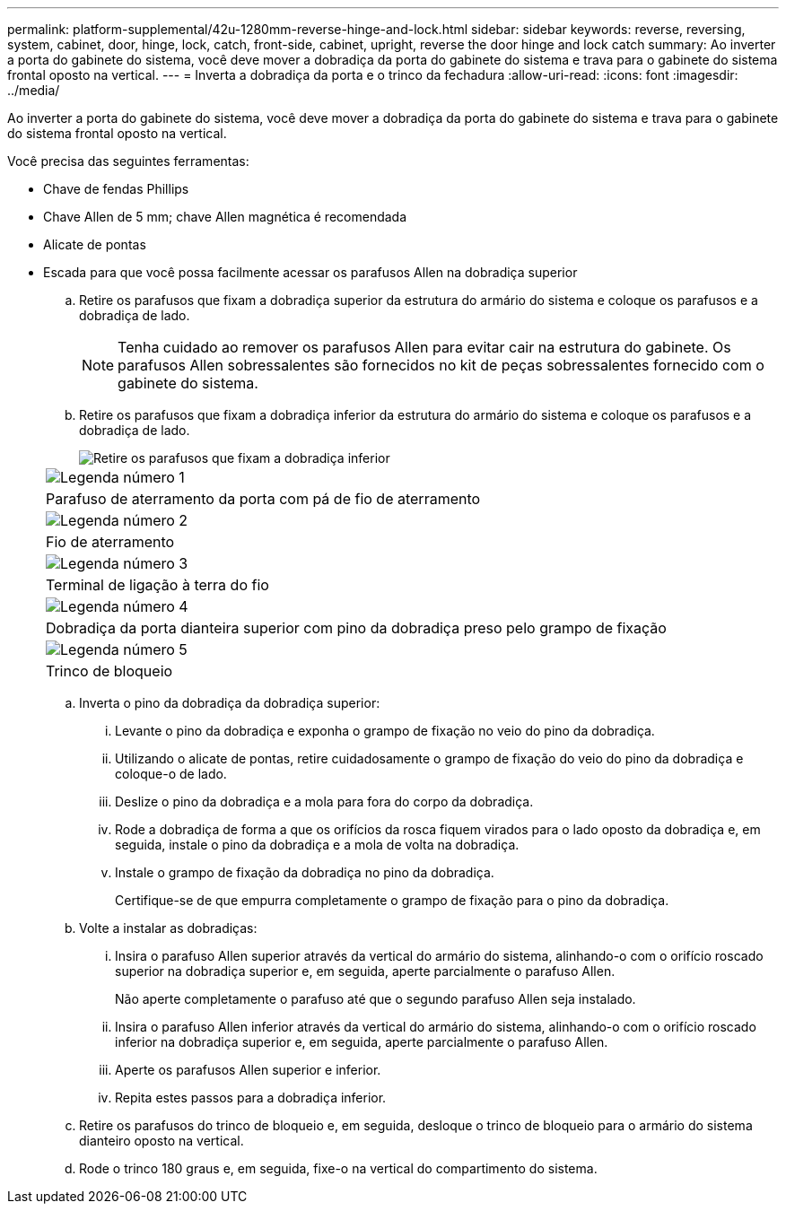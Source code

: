 ---
permalink: platform-supplemental/42u-1280mm-reverse-hinge-and-lock.html 
sidebar: sidebar 
keywords: reverse, reversing, system, cabinet, door, hinge, lock, catch, front-side, cabinet, upright, reverse the door hinge and lock catch 
summary: Ao inverter a porta do gabinete do sistema, você deve mover a dobradiça da porta do gabinete do sistema e trava para o gabinete do sistema frontal oposto na vertical. 
---
= Inverta a dobradiça da porta e o trinco da fechadura
:allow-uri-read: 
:icons: font
:imagesdir: ../media/


[role="lead"]
Ao inverter a porta do gabinete do sistema, você deve mover a dobradiça da porta do gabinete do sistema e trava para o gabinete do sistema frontal oposto na vertical.

Você precisa das seguintes ferramentas:

* Chave de fendas Phillips
* Chave Allen de 5 mm; chave Allen magnética é recomendada
* Alicate de pontas
* Escada para que você possa facilmente acessar os parafusos Allen na dobradiça superior
+
.. Retire os parafusos que fixam a dobradiça superior da estrutura do armário do sistema e coloque os parafusos e a dobradiça de lado.
+

NOTE: Tenha cuidado ao remover os parafusos Allen para evitar cair na estrutura do gabinete. Os parafusos Allen sobressalentes são fornecidos no kit de peças sobressalentes fornecido com o gabinete do sistema.

.. Retire os parafusos que fixam a dobradiça inferior da estrutura do armário do sistema e coloque os parafusos e a dobradiça de lado.
+
image::../media/drw_sys_cab_door_reversal_ozeki.gif[Retire os parafusos que fixam a dobradiça inferior]

+
|===


 a| 
image:../media/icon_round_1.png["Legenda número 1"]



 a| 
Parafuso de aterramento da porta com pá de fio de aterramento



 a| 
image:../media/icon_round_2.png["Legenda número 2"]



 a| 
Fio de aterramento



 a| 
image:../media/icon_round_3.png["Legenda número 3"]



 a| 
Terminal de ligação à terra do fio



 a| 
image:../media/icon_round_4.png["Legenda número 4"]



 a| 
Dobradiça da porta dianteira superior com pino da dobradiça preso pelo grampo de fixação



 a| 
image:../media/icon_round_5.png["Legenda número 5"]



 a| 
Trinco de bloqueio

|===
.. Inverta o pino da dobradiça da dobradiça superior:
+
... Levante o pino da dobradiça e exponha o grampo de fixação no veio do pino da dobradiça.
... Utilizando o alicate de pontas, retire cuidadosamente o grampo de fixação do veio do pino da dobradiça e coloque-o de lado.
... Deslize o pino da dobradiça e a mola para fora do corpo da dobradiça.
... Rode a dobradiça de forma a que os orifícios da rosca fiquem virados para o lado oposto da dobradiça e, em seguida, instale o pino da dobradiça e a mola de volta na dobradiça.
... Instale o grampo de fixação da dobradiça no pino da dobradiça.
+
Certifique-se de que empurra completamente o grampo de fixação para o pino da dobradiça.



.. Volte a instalar as dobradiças:
+
... Insira o parafuso Allen superior através da vertical do armário do sistema, alinhando-o com o orifício roscado superior na dobradiça superior e, em seguida, aperte parcialmente o parafuso Allen.
+
Não aperte completamente o parafuso até que o segundo parafuso Allen seja instalado.

... Insira o parafuso Allen inferior através da vertical do armário do sistema, alinhando-o com o orifício roscado inferior na dobradiça superior e, em seguida, aperte parcialmente o parafuso Allen.
... Aperte os parafusos Allen superior e inferior.
... Repita estes passos para a dobradiça inferior.


.. Retire os parafusos do trinco de bloqueio e, em seguida, desloque o trinco de bloqueio para o armário do sistema dianteiro oposto na vertical.
.. Rode o trinco 180 graus e, em seguida, fixe-o na vertical do compartimento do sistema.



